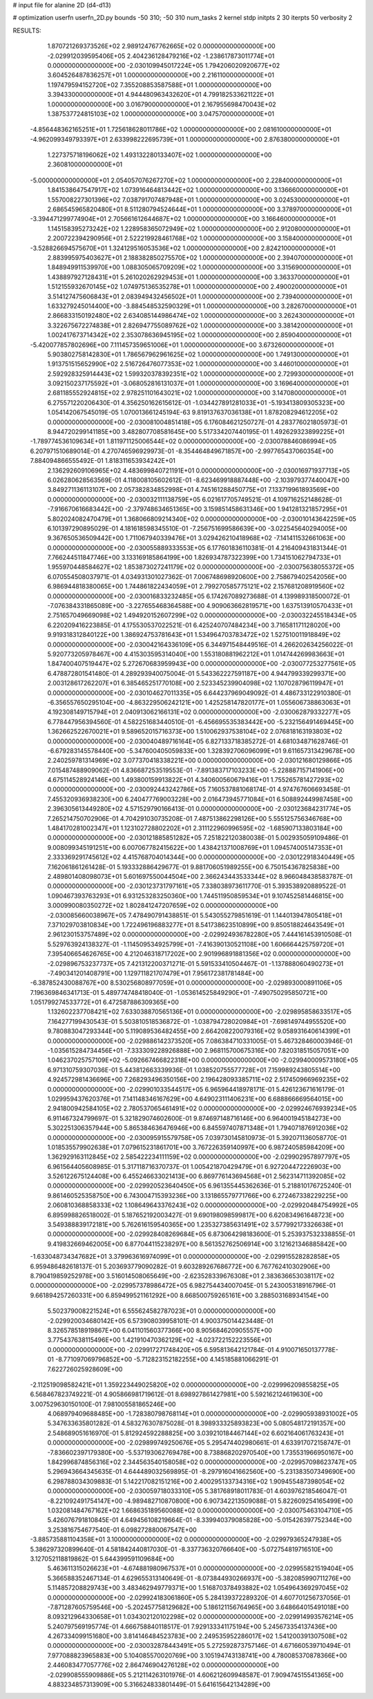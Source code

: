 # input file for alanine 2D (d4-d13)

# optimization
userfn       userfn_2D.py
bounds       -50 310; -50 310
num_tasks    2
kernel       stdp
initpts      2 30
iterpts      50
verbosity    2




RESULTS:
  1.870721269373526E+02  2.989124767762665E+02  0.000000000000000E+00      -2.029912039595406E+05
  2.404236128479216E+02 -1.238617873011774E+01  0.000000000000000E+00      -2.030109945017224E+05
  1.794206020920677E+02  3.604526487836257E+01  1.000000000000000E+00       2.216110000000000E+01
  1.197479594152720E+02  7.355208853587588E+01  1.000000000000000E+00       3.394330000000000E+01
  4.944480963432620E+01  4.799182533621122E+01  1.000000000000000E+00       3.016790000000000E+01
  2.167955698470043E+02  1.387537724815103E+02  1.000000000000000E+00       3.047570000000000E+01
 -4.856448362165251E+01  1.725618628011786E+02  1.000000000000000E+00       2.081610000000000E+01
 -4.962099349793397E+01  2.633998222695739E+01  1.000000000000000E+00       2.876380000000000E+01
  1.227375718196062E+02  1.493132280133407E+02  1.000000000000000E+00       2.360810000000000E+01
 -5.000000000000000E+01  2.054057076267270E+02  1.000000000000000E+00       2.228400000000000E+01
  1.841538647547917E+02  1.073916464813442E+02  1.000000000000000E+00       3.136660000000000E+01
  1.557008227301396E+02  7.038791707487948E+01  1.000000000000000E+00       3.024530000000000E+01
  2.686545965820480E+01  8.511280794524644E+01  1.000000000000000E+00       3.378970000000000E+01
 -3.394471299774904E+01  2.705661612644687E+02  1.000000000000000E+00       3.166460000000000E+01
  1.145158395273242E+02  1.228958365072949E+02  1.000000000000000E+00       2.912080000000000E+01
  2.200722394290956E+01  2.522219928461768E+02  1.000000000000000E+00       3.158400000000000E+01
 -3.528826694575670E+01  1.324129516053536E+02  1.000000000000000E+00       2.824210000000000E+01
  2.883995975403627E+01  2.188382850275570E+02  1.000000000000000E+00       2.394070000000000E+01
  1.848949911539970E+00  1.088305065709209E+02  1.000000000000000E+00       3.315690000000000E+01
  1.438897927128431E+01  5.261020262929453E+01  1.000000000000000E+00       3.363370000000000E+01
  1.512155932670145E+02  1.074975136535278E+01  1.000000000000000E+00       2.490020000000000E+01
  3.514127475606843E+01  2.083949432456502E+01  1.000000000000000E+00       2.739400000000000E+01
  1.633279245014400E+00 -3.884548532590329E+01  1.000000000000000E+00       3.282670000000000E+01
  2.866833150192480E+02  2.634085144986474E+02  1.000000000000000E+00       3.262430000000000E+01
  3.322675672274838E+01  2.826947755089762E+02  1.000000000000000E+00       3.381420000000000E+01
  1.002417673714342E+02  2.353078636945195E+02  1.000000000000000E+00       2.859040000000000E+01
 -5.420077857802696E+00  7.111457359651006E+01  1.000000000000000E+00       3.673260000000000E+01
  5.903802758142830E+01  1.786567962961625E+02  1.000000000000000E+00       1.749130000000000E+01
  1.913751515652990E+02  2.516726476077353E+02  1.000000000000000E+00       3.446010000000000E+01
  2.592928325914443E+02  1.599320378392351E+02  1.000000000000000E+00       2.729930000000000E+01
  3.092150237175592E+01 -3.068052816131037E+01  1.000000000000000E+00       3.169640000000000E+01
  2.681185552924815E+02  2.978251101643021E+02  1.000000000000000E+00       3.147080000000000E+01       6.275571220206430E-01  4.356250162615612E-01      -1.034427891281033E+01 -5.193413809305323E+00  1.054142067545019E-05  1.070013661245194E-63
  9.819137637036138E+01  1.878208294612205E+02  0.000000000000000E+00      -2.030081004851418E+05       6.176084621250727E-01  4.283776021805973E-01       8.944720299141185E+00  3.482807708581645E+00  5.517334207440195E-01  1.492629323899225E+01
 -1.789774536109634E+01  1.811971125006544E+02  0.000000000000000E+00      -2.030078846086994E+05       6.207971510689014E-01  4.270746596929973E-01      -8.354464849671857E+00 -2.997765437060354E+00  7.884094866555492E-01  1.818311653934242E+01
  2.136292609106965E+02  4.483699840721191E+01  0.000000000000000E+00      -2.030016971937713E+05       6.026280628563569E-01  4.118008105602612E-01      -8.623469918887448E+00 -2.103979377440047E+00  3.849271136113107E+00  2.057382834852998E+01
  4.745161288450775E+01  7.133719961893569E+00  0.000000000000000E+00      -2.030032111138759E+05       6.021617705749521E-01  4.109716252148628E-01      -7.916670616683442E+00 -2.379748634651365E+00  3.159851458631346E+00  1.941281321857295E+01
  5.802024082470479E+01  1.368066809214340E+02  0.000000000000000E+00      -2.030010143642259E+05       6.101397290895029E-01  4.181618598345510E-01      -7.256751699586639E+00 -3.022545640294005E+00  9.367650536509442E+00  1.711067940339476E+01
  3.029426210418968E+02 -7.141411532661063E+00  0.000000000000000E+00      -2.030055889333553E+05       6.177601836110381E-01  4.216409431831344E-01       7.766244511847746E+00  3.133169185864199E+00  1.826934787322399E+00  1.734151062794733E+01
  1.955970448584627E+02  1.853873027241179E+02  0.000000000000000E+00      -2.030075638055372E+05       6.070554508037971E-01  4.034931301027362E-01       7.006748698920600E+00  2.758679402542056E+00  6.986944818380065E+00  1.744861822434059E+01
  2.799270585775121E+02  2.157681208919560E+02  0.000000000000000E+00      -2.030016833232485E+05       6.174267089273688E-01  4.139989318500072E-01      -7.076384331865089E+00 -3.227655468364588E+00  4.909063662819571E+00  1.637513910570433E+01
  2.751657049669098E+02  1.494920152607299E+02  0.000000000000000E+00      -2.030032245518434E+05       6.220209416223885E-01  4.175530537022521E-01       6.425240707484234E+00  3.716581171128020E+00  9.919318312840122E+00  1.386924753781643E+01
  1.534964703783472E+02  1.527510011918849E+02  0.000000000000000E+00      -2.030042164336109E+05       6.344971548449516E-01  4.266202634256022E-01       5.920773205978467E+00  4.415303595314040E+00  1.553180881962212E+01  1.014744269983663E+01
  1.847400407519447E+02  5.272670683959943E+00  0.000000000000000E+00      -2.030077253277561E+05       6.478872801541480E-01  4.289293940075004E-01       5.543362227591187E+00  4.944799339299371E+00  2.003128617262207E+01  6.385465251770108E+00
  2.523345239904098E+02  1.107028796119947E+01  0.000000000000000E+00      -2.030104627011335E+05       6.644237969049092E-01  4.486733122910380E-01      -6.356557650295104E+00 -4.863229506242121E+00  1.425258147820177E+01  1.055606738863063E+01
  4.192308149715794E+01  2.040913062166131E+02  0.000000000000000E+00      -2.030062879332277E+05       6.778447956394560E-01  4.582251683440510E-01      -6.456695535383442E+00 -5.232156491469445E+00  1.362662522670021E+01  9.589652015716373E+00
  1.510062937538104E+02  2.076818163193803E+02  0.000000000000000E+00      -2.030040489716164E+05       6.827133718385272E-01  4.681034871628746E-01      -6.679283145578440E+00 -5.347600405059833E+00  1.328392706096099E+01  9.611657313429678E+00
  2.240259781314969E+02  3.077370418338221E+00  0.000000000000000E+00      -2.030121680129866E+05       7.015487488909062E-01  4.836687253519553E-01      -7.891383717103233E+00 -5.228887157141906E+00  4.675114528924146E+00  1.493800159913822E+01
  4.340600560679416E+01  1.755265781427293E+02  0.000000000000000E+00      -2.030092443242786E+05       7.160537881068174E-01  4.974767606693458E-01       7.455320936938230E+00  6.240477769003228E+00  2.016473945771084E+01  6.508892449987458E+00
  2.396305613449280E+02  4.571529790166413E-01  0.000000000000000E+00      -2.030123684231774E+05       7.265214750702906E-01  4.704291030735208E-01       7.487513862298126E+00  5.555125756346768E+00  1.484170281002347E+01  1.123102728802202E+01
  2.311122960996595E+02 -1.685907133803184E+00  0.000000000000000E+00      -2.030121885851282E+05       7.251822120380038E-01  5.002935059109486E-01       9.008099345191251E+00  6.007067782415622E+00  1.438421371008769E+01  1.094574005147353E+01
  2.333369291745612E+02  4.415768704014344E+00  0.000000000000000E+00      -2.030122918340449E+05       7.162061861261428E-01  5.193332886429677E-01       9.881706051989255E+00  6.750154367825838E+00  2.489801408098073E+01  5.601697550044504E+00
  2.366243443533344E+02  8.966048438583787E-01  0.000000000000000E+00      -2.030123731797161E+05       7.338038973611770E-01  5.393538920889522E-01       1.090467393763293E+01  6.931253283250360E+00  1.744511950859534E+01  9.107452581446815E+00
  3.000990080350272E+02  1.802841247207659E+02  0.000000000000000E+00      -2.030085660038967E+05       7.478490791438851E-01  5.543055279851619E-01       1.144013947805418E+01  7.371029703810834E+00  1.722496196883277E+01  8.541738623510899E+00
  9.850518824643549E+01  2.961230153757489E+02  0.000000000000000E+00      -2.029924936782280E+05       7.444161453910508E-01  5.529763924138327E-01      -1.114509534925799E+01 -7.416390130521108E+00  1.606664425759720E+01  7.395406654626765E+00
  4.212046318717202E+00  2.901996891881356E+02  0.000000000000000E+00      -2.029896753237737E+05       7.421312200371271E-01  5.591533410504467E-01      -1.137888060490273E+01 -7.490341201408791E+00  1.129711821707479E+01  7.956172381781484E+00
 -6.387852430088767E+00  8.530256808977059E+01  0.000000000000000E+00      -2.029893000891106E+05       7.196369846341713E-01  5.489774748418040E-01      -1.053614525849290E+01 -7.490750295850721E+00  1.051799274533772E+01  6.472587886309365E+00
  1.132602237708421E+02  7.633038870565136E+01  0.000000000000000E+00      -2.029895858633517E+05       7.164277199430543E-01  5.503810518536872E-01      -1.038794728020984E+01 -7.698149744955520E+00  9.780883047293344E+00  5.119089536482455E+00
  2.664208220079316E+02  9.058931640614399E+01  0.000000000000000E+00      -2.029886142373520E+05       7.086384710331005E-01  5.467328460003946E-01      -1.035615284734456E+01 -7.333309228926888E+00  2.968115700675316E+00  7.820318515057051E+00
  1.046237025757109E+02 -5.092667466822318E+00  0.000000000000000E+00      -2.029940009573180E+05       6.971310759307036E-01  5.443812663339936E-01       1.038520755577728E+01  7.159989243805514E+00  4.924572981436696E+00  7.268293496350156E+00
  2.196428093385711E+02  2.517450966969235E+02  0.000000000000000E+00      -2.029901033544517E+05       6.965964418978171E-01  5.426123671616179E-01       1.029959437620376E+01  7.141148346167629E+00  4.649023111406231E+00  6.688866669564015E+00
  2.941800942584105E+02  2.780537065461491E+02  0.000000000000000E+00      -2.029924676939234E+05       6.911467324799697E-01  5.321829074602600E-01       9.874697148716146E+00  6.964001945184273E+00  5.302251306357944E+00  5.865384636476946E+00
  6.845597407871348E+01  1.794071876912036E+02  0.000000000000000E+00      -2.030095915579758E+05       7.039730145810973E-01  5.392071136058770E-01       1.018535579902638E+01  7.079615231861701E+00  3.767226359140997E+00  6.987240585984209E+00
  1.362929163112845E+02  2.585422234111159E+02  0.000000000000000E+00      -2.029902957897797E+05       6.961564405608985E-01  5.317118716370737E-01       1.005421870429479E+01  6.927204472226903E+00  3.526122675124408E+00  6.455246633021413E+00
  6.869776143694568E+01  2.562314711392085E+02  0.000000000000000E+00      -2.029920523640450E+05       6.961355445362636E-01  5.218810176725240E-01       9.861460525358750E+00  6.743004715393236E+00  3.131865579771766E+00  6.272467338229225E+00
  2.060810368858333E+02  1.108649643376243E+02  0.000000000000000E+00      -2.029920484754992E+05       6.895998826518002E-01  5.187652192003427E-01       9.690198098599817E+00  6.620834961648723E+00  3.549388839172181E+00  5.762616159540365E+00
  1.235327385631491E+02  3.577992173326638E+01  0.000000000000000E+00      -2.029928408269684E+05       6.873064298183600E-01  5.253937532338855E-01       9.419832669462005E+00  6.877044115238297E+00  8.561352762506914E+00  3.121621346885842E+00
 -1.633048734347682E+01  3.379963616974099E+01  0.000000000000000E+00      -2.029915528282858E+05       6.959486482618137E-01  5.203693779090282E-01       9.603289267686772E+00  6.767762410302906E+00  8.790419859252978E+00  3.516014508065649E+00
 -2.623528339676308E+01  2.383636653038117E+02  0.000000000000000E+00      -2.029957378986472E+05       6.982754434007045E-01  5.243005318916796E-01       9.661894257260331E+00  6.859499521161292E+00  8.668500759265161E+00  3.288503168934154E+00
  5.502379008221524E+01  6.555624582787023E+01  0.000000000000000E+00      -2.029920034680142E+05       6.573908039958101E-01  4.900375014423448E-01       8.326578518919867E+00  6.041101560377366E+00  8.905684620905557E+00  3.775437638115496E+00
  1.421910470362129E+02 -4.023722152223556E+01  0.000000000000000E+00      -2.029917271748420E+05       6.595813642121784E-01  4.910071650137778E-01      -8.771097069796852E+00 -5.712823152182255E+00  4.145185881066291E-01  7.622726025928609E+00
 -2.112519098582421E+01  1.359223449025820E+02  0.000000000000000E+00      -2.029996209855825E+05       6.568467823749221E-01  4.905866981719612E-01       8.698927861427981E+00  5.592162124619630E+00  3.007529630150100E-01  7.981005581865246E+00
  4.068979409688485E+00 -1.728380798768114E+01  0.000000000000000E+00      -2.029905938931002E+05       5.347633635801282E-01  4.583276307875028E-01       8.398933325893823E+00  5.080548172191357E+00  2.548689051616970E-01  5.812924592288825E+00
  3.039210184467144E+02  6.602164061763243E+01  0.000000000000000E+00      -2.029899749250676E+05       5.295474402980661E-01  4.633917072158747E-01      -7.836602397179380E+00 -5.537193062769478E+00  8.738868202970540E+00  1.735531966950167E+00
  1.842996874856316E+02  2.344563540158058E+02  0.000000000000000E+00      -2.029957098623747E+05       5.296943664345635E-01  4.644489032569895E-01      -8.297916041662560E+00 -5.231383507349690E+00  6.298788034309883E-01  5.142217082151216E+00
  2.400295133734316E+02  1.909455487398054E+02  0.000000000000000E+00      -2.030059718033310E+05       5.381768918011783E-01  4.603976218546047E-01      -8.221092491754147E+00 -4.989482710870800E+00  6.907342213509088E-01  5.822609254165499E+00
  1.032081484767162E+02  1.668635189560088E+02  0.000000000000000E+00      -2.030075463104710E+05       5.426076791810845E-01  4.649456108219664E-01      -8.339940379085828E+00 -5.015426397752344E+00  3.253816754677540E-01  6.098272880067547E+00
 -3.885735881104358E+01  3.100000000000000E+02  0.000000000000000E+00      -2.029979365247938E+05       5.386297320899640E-01  4.581842440817030E-01      -8.337736320766640E+00 -5.072754819716510E+00  3.127052118819862E-01  5.644399591109684E+00
  5.463611315026623E+01 -4.674881980967537E+01  0.000000000000000E+00      -2.029955821519404E+05       5.366588352467134E-01  4.629655313140649E-01      -8.073844930266937E+00 -5.382085990711276E+00  5.114857208829743E+00  3.483462949779371E+00
  1.516870378493882E+02  1.054964369297045E+02  0.000000000000000E+00      -2.029924183061860E+05       5.284139372289320E-01  4.607701256737056E-01      -7.871287605759546E+00 -5.202457758129682E+00  5.186121156764965E+00  3.648664015491018E+00
  8.093212964330658E+01  1.034302120102298E+02  0.000000000000000E+00      -2.029914993576214E+05       5.240797569195774E-01  4.666758840118517E-01       7.929133341175194E+00  5.245673354137436E+00  4.267334099151680E+00  3.814146484523783E+00
  2.249535952286017E+02  1.541200391307508E+02  0.000000000000000E+00      -2.030032878443491E+05       5.272592873757146E-01  4.671660539710494E-01       7.977088823965883E+00  5.104085570020769E+00  3.105194743138741E+00  4.780085370878366E+00
  2.446083477057776E+02  2.864746904276128E+02  0.000000000000000E+00      -2.029908555909886E+05       5.212114263101976E-01  4.606212609948587E-01       7.909474515541365E+00  4.883234857313909E+00  5.316624833801449E-01  5.641615642134289E+00